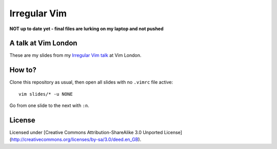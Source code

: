 Irregular Vim
=============

**NOT up to date yet - final files are lurking on my laptop and not pushed**

A talk at Vim London
--------------------

These are my slides from my `Irregular Vim talk
<http://jamescooke.info/irregular-vim.html>`_ at Vim London.

How to?
-------

Clone this repository as usual, then open all slides with no ``.vimrc`` file
active::

    vim slides/* -u NONE

Go from one slide to the next with ``:n``.

License
-------

Licensed under [Creative Commons Attribution-ShareAlike 3.0 Unported
License](http://creativecommons.org/licenses/by-sa/3.0/deed.en_GB).
